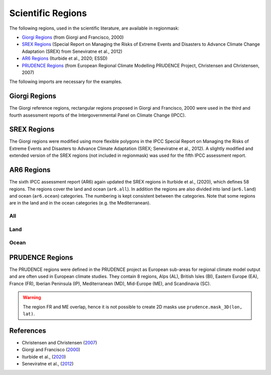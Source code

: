 ##################
Scientific Regions
##################

The following regions, used in the scientific literature, are available in regionmask:

* `Giorgi Regions`_ (from Giorgi and Francisco, 2000)
* `SREX Regions`_ (Special Report on Managing the Risks of Extreme Events and Disasters to Advance Climate Change Adaptation (SREX) from Seneviratne et al., 2012)
* `AR6 Regions`_ (Iturbide et al., 2020; ESSD)
* `PRUDENCE Regions`_ (from European Regional Climate Modelling PRUDENCE Project, Christensen and Christensen, 2007)

.. ipython:: python
    :suppress:

    import matplotlib as mpl

    mpl.rcParams["figure.dpi"] = 200
    mpl.rcParams["savefig.bbox"] = "tight"


The following imports are necessary for the examples.

.. ipython:: python

    import regionmask

    import cartopy.crs as ccrs

Giorgi Regions
==============

The Giorgi reference regions, rectangular regions proposed in Giorgi and
Francisco, 2000 were used in the third and fourth assessment reports of the
Intergovernmental Panel on Climate Change (IPCC).

.. ipython:: python

    regionmask.defined_regions.giorgi

.. ipython:: python

    @savefig plotting_giorgi.png width=100%
    regionmask.defined_regions.giorgi.plot(label='abbrev');

SREX Regions
============

The Giorgi regions were modified using more flexible polygons in the IPCC Special Report
on Managing the Risks of Extreme Events and Disasters to Advance Climate Adaptation
(SREX; Seneviratne et al., 2012). A slightly modified and extended version of the SREX
regions (not included in regionmask) was used for the fifth IPCC assessment report.

.. ipython:: python

    regionmask.defined_regions.srex


.. ipython:: python

    @savefig plotting_srex.png width=100%
    regionmask.defined_regions.srex.plot();

AR6 Regions
===========

The sixth IPCC assessment report (AR6) again updated the SREX regions in Iturbide et al.,
(2020), which defines 58 regions. The regions cover the land and ocean (``ar6.all``).
In addition the regions are also divided into land (``ar6.land``) and ocean
(``ar6.ocean``) categories. The numbering is kept consistent between the categories.
Note that some regions are in the land and in the ocean categories (e.g. the Mediterranean).

All
~~~

.. ipython:: python

    regionmask.defined_regions.ar6.all


.. ipython:: python

    text_kws = dict(color="#67000d", fontsize=7, bbox=dict(pad=0.2, color="w"))

    @savefig plotting_ar6_all.png width=100%
    regionmask.defined_regions.ar6.all.plot(
        text_kws=text_kws, label_multipolygon="all"
    );

Land
~~~~

.. ipython:: python

    regionmask.defined_regions.ar6.land

.. ipython:: python

    @savefig plotting_ar6_land.png width=100%
    regionmask.defined_regions.ar6.land.plot(text_kws=text_kws, add_ocean=True);


Ocean
~~~~~

.. ipython:: python

    regionmask.defined_regions.ar6.ocean

.. ipython:: python

    @savefig plotting_ar6_ocean.png width=100%
    regionmask.defined_regions.ar6.ocean.plot(
        text_kws=text_kws, add_land=True, label_multipolygon="all"
    )


.. _prudence-regions:

PRUDENCE Regions
================

The PRUDENCE regions were defined in the PRUDENCE project as European sub-areas for regional climate model output and are often used in European climate studies. They contain 8 regions, Alps (AL), British Isles (BI), Eastern Europe (EA), France (FR), Iberian Peninsula (IP), Mediterranean (MD), Mid-Europe (ME), and Scandinavia (SC).

.. warning:: The region FR and ME overlap, hence it is not possible to create 2D masks use ``prudence.mask_3D(lon, lat)``.

.. ipython:: python

    regionmask.defined_regions.prudence

.. ipython:: python

    # choose a good projection for regional maps
    proj = ccrs.LambertConformal(central_longitude=10)

    @savefig plotting_prudence.png width=100%
    regionmask.defined_regions.prudence.plot(projection=proj, resolution="50m");


References
==========
* Christensen and Christensen (`2007 <https://link.springer.com/article/10.1007/s10584-006-9210-7>`_)
* Giorgi and Francisco (`2000 <https://agupubs.onlinelibrary.wiley.com/doi/10.1029/1999GL011016>`_)
* Iturbide et al., (`2020 <https://doi.org/10.5194/essd-12-2959-2020>`_)
* Seneviratne et al., (`2012 <hhttps://www.ipcc.ch/site/assets/uploads/2018/03/SREX-Ch3-Supplement_FINAL-1.pdf>`_)
